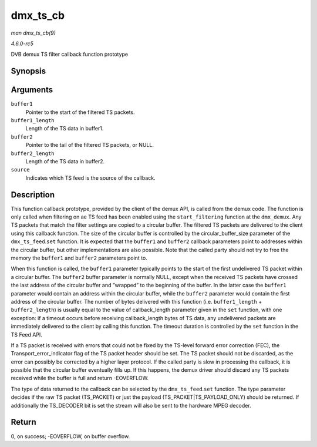 .. -*- coding: utf-8; mode: rst -*-

.. _API-dmx-ts-cb:

=========
dmx_ts_cb
=========

*man dmx_ts_cb(9)*

*4.6.0-rc5*

DVB demux TS filter callback function prototype


Synopsis
========

.. c:function:: int dmx_ts_cb( const u8 * buffer1, size_t buffer1_length, const u8 * buffer2, size_t buffer2_length, struct dmx_ts_feed * source )

Arguments
=========

``buffer1``
    Pointer to the start of the filtered TS packets.

``buffer1_length``
    Length of the TS data in buffer1.

``buffer2``
    Pointer to the tail of the filtered TS packets, or NULL.

``buffer2_length``
    Length of the TS data in buffer2.

``source``
    Indicates which TS feed is the source of the callback.


Description
===========

This function callback prototype, provided by the client of the demux
API, is called from the demux code. The function is only called when
filtering on ae TS feed has been enabled using the ``start_filtering``
function at the ``dmx_demux``. Any TS packets that match the filter
settings are copied to a circular buffer. The filtered TS packets are
delivered to the client using this callback function. The size of the
circular buffer is controlled by the circular_buffer_size parameter of
the ``dmx_ts_feed``.\ ``set`` function. It is expected that the
``buffer1`` and ``buffer2`` callback parameters point to addresses
within the circular buffer, but other implementations are also possible.
Note that the called party should not try to free the memory the
``buffer1`` and ``buffer2`` parameters point to.

When this function is called, the ``buffer1`` parameter typically points
to the start of the first undelivered TS packet within a circular
buffer. The ``buffer2`` buffer parameter is normally NULL, except when
the received TS packets have crossed the last address of the circular
buffer and ”wrapped” to the beginning of the buffer. In the latter case
the ``buffer1`` parameter would contain an address within the circular
buffer, while the ``buffer2`` parameter would contain the first address
of the circular buffer. The number of bytes delivered with this function
(i.e. ``buffer1_length`` + ``buffer2_length``) is usually equal to the
value of callback_length parameter given in the ``set`` function, with
one exception: if a timeout occurs before receiving callback_length
bytes of TS data, any undelivered packets are immediately delivered to
the client by calling this function. The timeout duration is controlled
by the ``set`` function in the TS Feed API.

If a TS packet is received with errors that could not be fixed by the
TS-level forward error correction (FEC), the Transport_error_indicator
flag of the TS packet header should be set. The TS packet should not be
discarded, as the error can possibly be corrected by a higher layer
protocol. If the called party is slow in processing the callback, it is
possible that the circular buffer eventually fills up. If this happens,
the demux driver should discard any TS packets received while the buffer
is full and return -EOVERFLOW.

The type of data returned to the callback can be selected by the
``dmx_ts_feed``.\ ``set`` function. The type parameter decides if the
raw TS packet (TS_PACKET) or just the payload
(TS_PACKET|TS_PAYLOAD_ONLY) should be returned. If additionally the
TS_DECODER bit is set the stream will also be sent to the hardware MPEG
decoder.


Return
======

0, on success; -EOVERFLOW, on buffer overflow.


.. ------------------------------------------------------------------------------
.. This file was automatically converted from DocBook-XML with the dbxml
.. library (https://github.com/return42/sphkerneldoc). The origin XML comes
.. from the linux kernel, refer to:
..
.. * https://github.com/torvalds/linux/tree/master/Documentation/DocBook
.. ------------------------------------------------------------------------------
